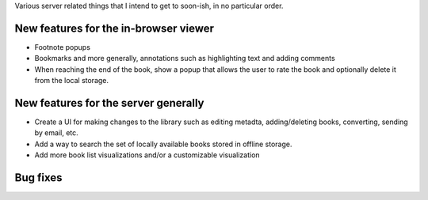 Various server related things that I intend to get to soon-ish, in no
particular order.


New features for the in-browser viewer
----------------------------------------

- Footnote popups

- Bookmarks and more generally, annotations such as highlighting text and
  adding comments

- When reaching the end of the book, show a popup that allows the user
  to rate the book and optionally delete it from the local storage.


New features for the server generally
---------------------------------------

- Create a UI for making changes to the library such as editing metadta,
  adding/deleting books, converting, sending by email, etc.

- Add a way to search the set of locally available books stored in offline
  storage.

- Add more book list visualizations and/or a customizable visualization

Bug fixes
--------------
